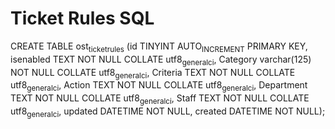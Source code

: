 * Ticket Rules SQL
  CREATE TABLE ost_ticket_rules (id TINYINT AUTO_INCREMENT PRIMARY KEY, isenabled TEXT NOT NULL COLLATE utf8_general_ci, Category varchar(125) NOT NULL COLLATE utf8_general_ci, Criteria TEXT NOT NULL COLLATE utf8_general_ci, Action TEXT NOT NULL COLLATE utf8_general_ci, Department TEXT NOT NULL COLLATE utf8_general_ci, Staff TEXT NOT NULL COLLATE utf8_general_ci, updated DATETIME NOT NULL, created DATETIME NOT NULL);
